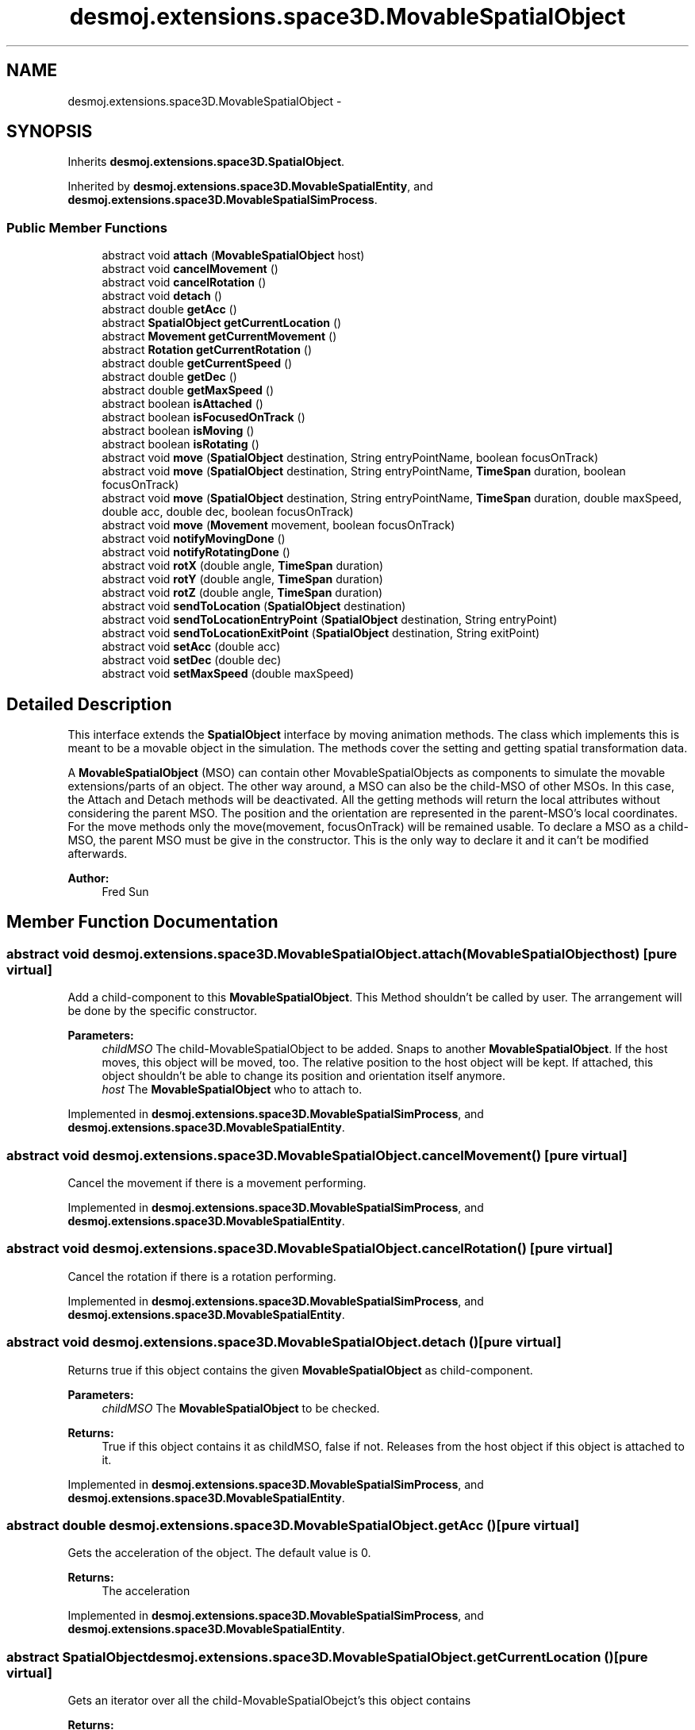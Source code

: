 .TH "desmoj.extensions.space3D.MovableSpatialObject" 3 "Wed Dec 4 2013" "Version 1.0" "Desmo-J" \" -*- nroff -*-
.ad l
.nh
.SH NAME
desmoj.extensions.space3D.MovableSpatialObject \- 
.SH SYNOPSIS
.br
.PP
.PP
Inherits \fBdesmoj\&.extensions\&.space3D\&.SpatialObject\fP\&.
.PP
Inherited by \fBdesmoj\&.extensions\&.space3D\&.MovableSpatialEntity\fP, and \fBdesmoj\&.extensions\&.space3D\&.MovableSpatialSimProcess\fP\&.
.SS "Public Member Functions"

.in +1c
.ti -1c
.RI "abstract void \fBattach\fP (\fBMovableSpatialObject\fP host)"
.br
.ti -1c
.RI "abstract void \fBcancelMovement\fP ()"
.br
.ti -1c
.RI "abstract void \fBcancelRotation\fP ()"
.br
.ti -1c
.RI "abstract void \fBdetach\fP ()"
.br
.ti -1c
.RI "abstract double \fBgetAcc\fP ()"
.br
.ti -1c
.RI "abstract \fBSpatialObject\fP \fBgetCurrentLocation\fP ()"
.br
.ti -1c
.RI "abstract \fBMovement\fP \fBgetCurrentMovement\fP ()"
.br
.ti -1c
.RI "abstract \fBRotation\fP \fBgetCurrentRotation\fP ()"
.br
.ti -1c
.RI "abstract double \fBgetCurrentSpeed\fP ()"
.br
.ti -1c
.RI "abstract double \fBgetDec\fP ()"
.br
.ti -1c
.RI "abstract double \fBgetMaxSpeed\fP ()"
.br
.ti -1c
.RI "abstract boolean \fBisAttached\fP ()"
.br
.ti -1c
.RI "abstract boolean \fBisFocusedOnTrack\fP ()"
.br
.ti -1c
.RI "abstract boolean \fBisMoving\fP ()"
.br
.ti -1c
.RI "abstract boolean \fBisRotating\fP ()"
.br
.ti -1c
.RI "abstract void \fBmove\fP (\fBSpatialObject\fP destination, String entryPointName, boolean focusOnTrack)"
.br
.ti -1c
.RI "abstract void \fBmove\fP (\fBSpatialObject\fP destination, String entryPointName, \fBTimeSpan\fP duration, boolean focusOnTrack)"
.br
.ti -1c
.RI "abstract void \fBmove\fP (\fBSpatialObject\fP destination, String entryPointName, \fBTimeSpan\fP duration, double maxSpeed, double acc, double dec, boolean focusOnTrack)"
.br
.ti -1c
.RI "abstract void \fBmove\fP (\fBMovement\fP movement, boolean focusOnTrack)"
.br
.ti -1c
.RI "abstract void \fBnotifyMovingDone\fP ()"
.br
.ti -1c
.RI "abstract void \fBnotifyRotatingDone\fP ()"
.br
.ti -1c
.RI "abstract void \fBrotX\fP (double angle, \fBTimeSpan\fP duration)"
.br
.ti -1c
.RI "abstract void \fBrotY\fP (double angle, \fBTimeSpan\fP duration)"
.br
.ti -1c
.RI "abstract void \fBrotZ\fP (double angle, \fBTimeSpan\fP duration)"
.br
.ti -1c
.RI "abstract void \fBsendToLocation\fP (\fBSpatialObject\fP destination)"
.br
.ti -1c
.RI "abstract void \fBsendToLocationEntryPoint\fP (\fBSpatialObject\fP destination, String entryPoint)"
.br
.ti -1c
.RI "abstract void \fBsendToLocationExitPoint\fP (\fBSpatialObject\fP destination, String exitPoint)"
.br
.ti -1c
.RI "abstract void \fBsetAcc\fP (double acc)"
.br
.ti -1c
.RI "abstract void \fBsetDec\fP (double dec)"
.br
.ti -1c
.RI "abstract void \fBsetMaxSpeed\fP (double maxSpeed)"
.br
.in -1c
.SH "Detailed Description"
.PP 
This interface extends the \fBSpatialObject\fP interface by moving animation methods\&. The class which implements this is meant to be a movable object in the simulation\&. The methods cover the setting and getting spatial transformation data\&.
.PP
A \fBMovableSpatialObject\fP (MSO) can contain other MovableSpatialObjects as components to simulate the movable extensions/parts of an object\&. The other way around, a MSO can also be the child-MSO of other MSOs\&. In this case, the Attach and Detach methods will be deactivated\&. All the getting methods will return the local attributes without considering the parent MSO\&. The position and the orientation are represented in the parent-MSO's local coordinates\&. For the move methods only the move(movement, focusOnTrack) will be remained usable\&. To declare a MSO as a child-MSO, the parent MSO must be give in the constructor\&. This is the only way to declare it and it can't be modified afterwards\&.
.PP
\fBAuthor:\fP
.RS 4
Fred Sun 
.RE
.PP

.SH "Member Function Documentation"
.PP 
.SS "abstract void desmoj\&.extensions\&.space3D\&.MovableSpatialObject\&.attach (\fBMovableSpatialObject\fPhost)\fC [pure virtual]\fP"
Add a child-component to this \fBMovableSpatialObject\fP\&. This Method shouldn't be called by user\&. The arrangement will be done by the specific constructor\&. 
.PP
\fBParameters:\fP
.RS 4
\fIchildMSO\fP The child-MovableSpatialObject to be added\&. Snaps to another \fBMovableSpatialObject\fP\&. If the host moves, this object will be moved, too\&. The relative position to the host object will be kept\&. If attached, this object shouldn't be able to change its position and orientation itself anymore\&. 
.br
\fIhost\fP The \fBMovableSpatialObject\fP who to attach to\&. 
.RE
.PP

.PP
Implemented in \fBdesmoj\&.extensions\&.space3D\&.MovableSpatialSimProcess\fP, and \fBdesmoj\&.extensions\&.space3D\&.MovableSpatialEntity\fP\&.
.SS "abstract void desmoj\&.extensions\&.space3D\&.MovableSpatialObject\&.cancelMovement ()\fC [pure virtual]\fP"
Cancel the movement if there is a movement performing\&. 
.PP
Implemented in \fBdesmoj\&.extensions\&.space3D\&.MovableSpatialSimProcess\fP, and \fBdesmoj\&.extensions\&.space3D\&.MovableSpatialEntity\fP\&.
.SS "abstract void desmoj\&.extensions\&.space3D\&.MovableSpatialObject\&.cancelRotation ()\fC [pure virtual]\fP"
Cancel the rotation if there is a rotation performing\&. 
.PP
Implemented in \fBdesmoj\&.extensions\&.space3D\&.MovableSpatialSimProcess\fP, and \fBdesmoj\&.extensions\&.space3D\&.MovableSpatialEntity\fP\&.
.SS "abstract void desmoj\&.extensions\&.space3D\&.MovableSpatialObject\&.detach ()\fC [pure virtual]\fP"
Returns true if this object contains the given \fBMovableSpatialObject\fP as child-component\&. 
.PP
\fBParameters:\fP
.RS 4
\fIchildMSO\fP The \fBMovableSpatialObject\fP to be checked\&. 
.RE
.PP
\fBReturns:\fP
.RS 4
True if this object contains it as childMSO, false if not\&. Releases from the host object if this object is attached to it\&. 
.RE
.PP

.PP
Implemented in \fBdesmoj\&.extensions\&.space3D\&.MovableSpatialSimProcess\fP, and \fBdesmoj\&.extensions\&.space3D\&.MovableSpatialEntity\fP\&.
.SS "abstract double desmoj\&.extensions\&.space3D\&.MovableSpatialObject\&.getAcc ()\fC [pure virtual]\fP"
Gets the acceleration of the object\&. The default value is 0\&. 
.PP
\fBReturns:\fP
.RS 4
The acceleration 
.RE
.PP

.PP
Implemented in \fBdesmoj\&.extensions\&.space3D\&.MovableSpatialSimProcess\fP, and \fBdesmoj\&.extensions\&.space3D\&.MovableSpatialEntity\fP\&.
.SS "abstract \fBSpatialObject\fP desmoj\&.extensions\&.space3D\&.MovableSpatialObject\&.getCurrentLocation ()\fC [pure virtual]\fP"
Gets an iterator over all the child-MovableSpatialObejct's this object contains 
.PP
\fBReturns:\fP
.RS 4
An iterator over all the child-MSO's this object contains\&. Returns the \fBSpatialObject\fP where this \fBMovableSpatialObject\fP is currently located\&. 
.PP
The \fBSpatialObject\fP where this \fBMovableSpatialObject\fP is located\&. Null, if it isn't located at any \fBSpatialObject\fP\&. 
.RE
.PP

.PP
Implemented in \fBdesmoj\&.extensions\&.space3D\&.MovableSpatialSimProcess\fP, and \fBdesmoj\&.extensions\&.space3D\&.MovableSpatialEntity\fP\&.
.SS "abstract \fBMovement\fP desmoj\&.extensions\&.space3D\&.MovableSpatialObject\&.getCurrentMovement ()\fC [pure virtual]\fP"
Gets the current \fBMovement\fP object\&. 
.PP
\fBReturns:\fP
.RS 4
The current \fBMovement\fP object\&. Null, if this \fBMovableSpatialObject\fP isn't moving\&. 
.RE
.PP

.PP
Implemented in \fBdesmoj\&.extensions\&.space3D\&.MovableSpatialSimProcess\fP, and \fBdesmoj\&.extensions\&.space3D\&.MovableSpatialEntity\fP\&.
.SS "abstract \fBRotation\fP desmoj\&.extensions\&.space3D\&.MovableSpatialObject\&.getCurrentRotation ()\fC [pure virtual]\fP"
Gets the current \fBRotation\fP object\&. 
.PP
\fBReturns:\fP
.RS 4
The current \fBRotation\fP object\&. Null, if this \fBMovableSpatialObject\fP isn't rotating\&. 
.RE
.PP

.PP
Implemented in \fBdesmoj\&.extensions\&.space3D\&.MovableSpatialSimProcess\fP, and \fBdesmoj\&.extensions\&.space3D\&.MovableSpatialEntity\fP\&.
.SS "abstract double desmoj\&.extensions\&.space3D\&.MovableSpatialObject\&.getCurrentSpeed ()\fC [pure virtual]\fP"
Gets the current moving speed of the object\&. 
.PP
\fBReturns:\fP
.RS 4
The current moving speed\&. 
.RE
.PP

.PP
Implemented in \fBdesmoj\&.extensions\&.space3D\&.MovableSpatialSimProcess\fP, and \fBdesmoj\&.extensions\&.space3D\&.MovableSpatialEntity\fP\&.
.SS "abstract double desmoj\&.extensions\&.space3D\&.MovableSpatialObject\&.getDec ()\fC [pure virtual]\fP"
Gets the negative acceleration of the object\&. The default value is 0\&. 
.PP
\fBReturns:\fP
.RS 4
The negative acceleration 
.RE
.PP

.PP
Implemented in \fBdesmoj\&.extensions\&.space3D\&.MovableSpatialSimProcess\fP, and \fBdesmoj\&.extensions\&.space3D\&.MovableSpatialEntity\fP\&.
.SS "abstract double desmoj\&.extensions\&.space3D\&.MovableSpatialObject\&.getMaxSpeed ()\fC [pure virtual]\fP"
Gets the vector which points to the front side of this \fBMovableSpatialObject\fP\&. The default vector is null\&. 
.PP
\fBReturns:\fP
.RS 4
The normalized vector which shows the front side\&. Gets the maximum speed of the object\&. If it's 0, the \fBMovableSpatialObject\fP won't have speed limitation\&. The default value is 0\&. 
.PP
The maximum speed of the object 
.RE
.PP

.PP
Implemented in \fBdesmoj\&.extensions\&.space3D\&.MovableSpatialSimProcess\fP, and \fBdesmoj\&.extensions\&.space3D\&.MovableSpatialEntity\fP\&.
.SS "abstract boolean desmoj\&.extensions\&.space3D\&.MovableSpatialObject\&.isAttached ()\fC [pure virtual]\fP"
Gets how many child-MovableSpatialObject's this object has\&. 
.PP
\fBReturns:\fP
.RS 4
The number of the child-MSO's of this obejct\&. Gets the parent-MovableSpaitalObject if this Object is a component of it 
.PP
The parent-MSO if exist\&. Else, null\&. Check whether this object has any child-MovableSpatialObject 
.PP
True if there is a childMSO\&. False if there is no childMSO\&. IShows whether the \fBMovableSpatialObject\fP is attached\&. 
.PP
Whether the MovableSpatialObejct is attached\&. 
.RE
.PP

.PP
Implemented in \fBdesmoj\&.extensions\&.space3D\&.MovableSpatialSimProcess\fP, and \fBdesmoj\&.extensions\&.space3D\&.MovableSpatialEntity\fP\&.
.SS "abstract boolean desmoj\&.extensions\&.space3D\&.MovableSpatialObject\&.isFocusedOnTrack ()\fC [pure virtual]\fP"
Returns whether the FocusOnTrack function is on\&. 
.PP
\fBReturns:\fP
.RS 4
True if it's set\&. False if it's not set\&. 
.RE
.PP

.PP
Implemented in \fBdesmoj\&.extensions\&.space3D\&.MovableSpatialSimProcess\fP, and \fBdesmoj\&.extensions\&.space3D\&.MovableSpatialEntity\fP\&.
.SS "abstract boolean desmoj\&.extensions\&.space3D\&.MovableSpatialObject\&.isMoving ()\fC [pure virtual]\fP"
Shows whether the \fBMovableSpatialObject\fP is moving\&. 
.PP
\fBReturns:\fP
.RS 4
whether the \fBMovableSpatialObject\fP is moving\&. 
.RE
.PP

.PP
Implemented in \fBdesmoj\&.extensions\&.space3D\&.MovableSpatialSimProcess\fP, and \fBdesmoj\&.extensions\&.space3D\&.MovableSpatialEntity\fP\&.
.SS "abstract boolean desmoj\&.extensions\&.space3D\&.MovableSpatialObject\&.isRotating ()\fC [pure virtual]\fP"
Shows whether the \fBMovableSpatialObject\fP is rotating\&. 
.PP
\fBReturns:\fP
.RS 4
whether the \fBMovableSpatialObject\fP is rotating\&. 
.RE
.PP

.PP
Implemented in \fBdesmoj\&.extensions\&.space3D\&.MovableSpatialSimProcess\fP, and \fBdesmoj\&.extensions\&.space3D\&.MovableSpatialEntity\fP\&.
.SS "abstract void desmoj\&.extensions\&.space3D\&.MovableSpatialObject\&.move (\fBSpatialObject\fPdestination, StringentryPointName, booleanfocusOnTrack)\fC [pure virtual]\fP"
Show whether the \fBMovableSpatialObject\fP is a child-component of another \fBMovableSpatialObject\fP 
.PP
\fBReturns:\fP
.RS 4
true, if this \fBMovableSpatialObject\fP is part of another \fBMovableSpatialObject\fP\&. False, if it's not\&. Move the object to the position of another \fBSpatialObject\fP without a specified duration\&. It use the acceleration, deceleration and the maximum speed of the \fBMovableSpatialObject\fP\&. For this method the maximum speed of the object must be given or an \fBIllegalMoveException\fP will be thrown\&. If the acceleration is <= 0 OR deceleration of the object is >= 0, then the kinematical attributes won't be calculated and the movement will start with the maximum speed and break to zero immediately at the destination\&. If the object is already moving it will move to the new destination\&. (not for \fBMovableSpatialSimProcess\fP) 
.RE
.PP
\fBParameters:\fP
.RS 4
\fIdestination\fP The destination object we want to move to\&. 
.br
\fIenttryPointName\fP The name of the specific entry point at the destination object, which should be steered to\&. 
.br
\fIfocusOnTrack\fP Whether the orientation of the moving object should focus to the moving direction\&. 
.RE
.PP

.PP
Implemented in \fBdesmoj\&.extensions\&.space3D\&.MovableSpatialSimProcess\fP, and \fBdesmoj\&.extensions\&.space3D\&.MovableSpatialEntity\fP\&.
.SS "abstract void desmoj\&.extensions\&.space3D\&.MovableSpatialObject\&.move (\fBSpatialObject\fPdestination, StringentryPointName, \fBTimeSpan\fPduration, booleanfocusOnTrack)\fC [pure virtual]\fP"
Move the object to the position of another \fBSpatialObject\fP with a specified duration\&. It use the acceleration, deceleration and the maximum speed of the \fBMovableSpatialObject\fP\&. If the acceleration is <= 0 OR deceleration of the object is >= 0, then the kinematical attributes won't be calculated and the movement will start with the speed needed to arrive the destination in time\&. If the maximum speed of the object is initialized (>0), then an \fBIllegalMoveException\fP will be thrown if it is not possible to make to the destination in time\&. If the object is already moving it will move to the new destination\&. (not for \fBMovableSpatialSimProcess\fP) 
.PP
\fBParameters:\fP
.RS 4
\fIdestination\fP The destination object we want to move to\&. 
.br
\fIenttryPointName\fP The name of the specific entry point at the destination object, which should be steered to\&. 
.br
\fIduration\fP The duration of the movement in TimeSpan\&. 
.br
\fIfocusOnTrack\fP Whether the orientation of the moving object should focus to the moving direction\&. 
.RE
.PP

.PP
Implemented in \fBdesmoj\&.extensions\&.space3D\&.MovableSpatialSimProcess\fP, and \fBdesmoj\&.extensions\&.space3D\&.MovableSpatialEntity\fP\&.
.SS "abstract void desmoj\&.extensions\&.space3D\&.MovableSpatialObject\&.move (\fBSpatialObject\fPdestination, StringentryPointName, \fBTimeSpan\fPduration, doublemaxSpeed, doubleacc, doubledec, booleanfocusOnTrack)\fC [pure virtual]\fP"
Move the object to the position of another \fBSpatialObject\fP with specific attributes\&. There are different varieties of movement modes depends on the initialized parameters (O = initialized, X = not initialized(means invalid or null)):
.PP
case 1: duration O, maxSpeed O, acc & dec O: The movement will be performed according to the parameters\&. If the given parameters can't be satisfied, an \fBIllegalMoveException\fP will be thrown\&.
.PP
case 2: duration X, maxSpeed O, acc & dec O: The object will be moved to the destination with the fastest speed possible\&.
.PP
case 3: duration O, maxSpeed X, acc & dec O: The object will move to the destination with the given acceleration and deceleration and try to reach the destination in time\&. If the given parameters can't be satisfied, an \fBIllegalMoveException\fP will be thrown\&.
.PP
case 4: duration X, maxSpeed X, acc & dec O: The object will be accelerated and followed by a deceleration\&. There's no constant phase in the movement\&.
.PP
case 5: duration O, maxSpeed O, acc or dec X: The object will start with the speed needed to arrive the destination in the given time and break suddenly to zero at the end of the movement\&. The maxSpeed gives the speed limit of the movement\&. If the given parameters can't be satisfied, an \fBIllegalMoveException\fP will be thrown\&.
.PP
case 6: duration X, maxSpeed O, acc or dec X: The movement will start with the maxSpeed and stops the destination\&.
.PP
case 7: duration O, maxSpeed X, acc or dec X: The movement will start with the speed needed to arrive the destination with the duration given\&.
.PP
All other combinations of these parameters will cause an \fBIllegalMoveException\fP\&.
.PP
If the object is already moving it will move to the new destination\&. (not for \fBMovableSpatialSimProcess\fP) 
.PP
\fBParameters:\fP
.RS 4
\fIdestination\fP The destination object we want to move to\&. 
.br
\fIenttryPointName\fP The name of the specific entry point at the destination object, which should be steered to\&. 
.br
\fIduration\fP The duration of the movement in TimeSpan(optional)\&. 
.br
\fImaxSpeed\fP The maximum speed of the movement(optional)\&. 
.br
\fIacc\fP The acceleration of the movement(optional)\&. 
.br
\fIdec\fP The deceleration of the movement(optional)\&. 
.br
\fIfocusOnTrack\fP Whether the orientation of the moving object should focus to the moving direction\&. 
.RE
.PP

.PP
Implemented in \fBdesmoj\&.extensions\&.space3D\&.MovableSpatialSimProcess\fP, and \fBdesmoj\&.extensions\&.space3D\&.MovableSpatialEntity\fP\&.
.SS "abstract void desmoj\&.extensions\&.space3D\&.MovableSpatialObject\&.move (\fBMovement\fPmovement, booleanfocusOnTrack)\fC [pure virtual]\fP"
Move the object to the destination according to the given movement object\&. If the object is already moving it will move to the new destination\&. (not for \fBMovableSpatialSimProcess\fP) If this \fBMovableSpatialObject\fP is a child-MSO, the \fBTrack\fP which is contained in the \fBMovement\fP parameter should be in the local coordinates of this object\&. 
.PP
\fBParameters:\fP
.RS 4
\fImovement\fP The movement which should be performed\&. 
.br
\fIfocusOnTrack\fP Whether the orientation of the moving object should focus to the moving direction\&. 
.RE
.PP

.PP
Implemented in \fBdesmoj\&.extensions\&.space3D\&.MovableSpatialSimProcess\fP, and \fBdesmoj\&.extensions\&.space3D\&.MovableSpatialEntity\fP\&.
.SS "abstract void desmoj\&.extensions\&.space3D\&.MovableSpatialObject\&.notifyMovingDone ()\fC [pure virtual]\fP"
Notifies the \fBMovableSpatialObject\fP that the moving is finished and updates the new coordinates\&. This method shouldn't be called by user! 
.PP
Implemented in \fBdesmoj\&.extensions\&.space3D\&.MovableSpatialSimProcess\fP, and \fBdesmoj\&.extensions\&.space3D\&.MovableSpatialEntity\fP\&.
.SS "abstract void desmoj\&.extensions\&.space3D\&.MovableSpatialObject\&.notifyRotatingDone ()\fC [pure virtual]\fP"
Notifies the \fBMovableSpatialObject\fP that the rotating is finished and updates the new coordinates\&. This method shouldn't be called by user! 
.PP
Implemented in \fBdesmoj\&.extensions\&.space3D\&.MovableSpatialSimProcess\fP, and \fBdesmoj\&.extensions\&.space3D\&.MovableSpatialEntity\fP\&.
.SS "abstract void desmoj\&.extensions\&.space3D\&.MovableSpatialObject\&.rotX (doubleangle, \fBTimeSpan\fPduration)\fC [pure virtual]\fP"
Rotates the object about the x-axis using an animation\&. 
.PP
\fBParameters:\fP
.RS 4
\fIangle\fP The start angle 
.br
\fIduration\fP The duration of the animation 
.RE
.PP

.PP
Implemented in \fBdesmoj\&.extensions\&.space3D\&.MovableSpatialSimProcess\fP, and \fBdesmoj\&.extensions\&.space3D\&.MovableSpatialEntity\fP\&.
.SS "abstract void desmoj\&.extensions\&.space3D\&.MovableSpatialObject\&.rotY (doubleangle, \fBTimeSpan\fPduration)\fC [pure virtual]\fP"
Rotates the object about the y-axis using an animation\&. 
.PP
\fBParameters:\fP
.RS 4
\fIangle\fP The start angle 
.br
\fIduration\fP The duration of the animation 
.RE
.PP

.PP
Implemented in \fBdesmoj\&.extensions\&.space3D\&.MovableSpatialSimProcess\fP, and \fBdesmoj\&.extensions\&.space3D\&.MovableSpatialEntity\fP\&.
.SS "abstract void desmoj\&.extensions\&.space3D\&.MovableSpatialObject\&.rotZ (doubleangle, \fBTimeSpan\fPduration)\fC [pure virtual]\fP"
Rotates the object about the z-axis using an animation\&. 
.PP
\fBParameters:\fP
.RS 4
\fIangle\fP The start angle 
.br
\fIduration\fP The duration of the animation 
.RE
.PP

.PP
Implemented in \fBdesmoj\&.extensions\&.space3D\&.MovableSpatialSimProcess\fP, and \fBdesmoj\&.extensions\&.space3D\&.MovableSpatialEntity\fP\&.
.SS "abstract void desmoj\&.extensions\&.space3D\&.MovableSpatialObject\&.sendToLocation (\fBSpatialObject\fPdestination)\fC [pure virtual]\fP"
Set this object to the position of the destination object and change the currentLocation to the destination object\&.
.PP
\fBParameters:\fP
.RS 4
\fIdestination\fP The destination this object will be send to\&. 
.RE
.PP

.PP
Implemented in \fBdesmoj\&.extensions\&.space3D\&.MovableSpatialSimProcess\fP, and \fBdesmoj\&.extensions\&.space3D\&.MovableSpatialEntity\fP\&.
.SS "abstract void desmoj\&.extensions\&.space3D\&.MovableSpatialObject\&.sendToLocationEntryPoint (\fBSpatialObject\fPdestination, StringentryPoint)\fC [pure virtual]\fP"
Set this object to the position of the given entry point of the destination object\&. The currentLocation will also be changed to the destination object\&.
.PP
\fBParameters:\fP
.RS 4
\fIdestination\fP The destination object the currentLocation should be set to\&. 
.br
\fIentryPoint\fP The specific entry point of the destination object\&. 
.RE
.PP

.PP
Implemented in \fBdesmoj\&.extensions\&.space3D\&.MovableSpatialSimProcess\fP, and \fBdesmoj\&.extensions\&.space3D\&.MovableSpatialEntity\fP\&.
.SS "abstract void desmoj\&.extensions\&.space3D\&.MovableSpatialObject\&.sendToLocationExitPoint (\fBSpatialObject\fPdestination, StringexitPoint)\fC [pure virtual]\fP"
Set this object to the position of the given exit point of the destination object\&. The currentLocation will also be changed to the destination object\&.
.PP
\fBParameters:\fP
.RS 4
\fIdestination\fP The destination object the currentLocation should be set to\&. 
.br
\fIexitPoint\fP The specific exit point of the destination object this object will be send to\&. 
.RE
.PP

.PP
Implemented in \fBdesmoj\&.extensions\&.space3D\&.MovableSpatialSimProcess\fP, and \fBdesmoj\&.extensions\&.space3D\&.MovableSpatialEntity\fP\&.
.SS "abstract void desmoj\&.extensions\&.space3D\&.MovableSpatialObject\&.setAcc (doubleacc)\fC [pure virtual]\fP"
Sets the acceleration of the object\&. 
.PP
\fBParameters:\fP
.RS 4
\fIacc\fP The acceleration 
.RE
.PP

.PP
Implemented in \fBdesmoj\&.extensions\&.space3D\&.MovableSpatialSimProcess\fP, and \fBdesmoj\&.extensions\&.space3D\&.MovableSpatialEntity\fP\&.
.SS "abstract void desmoj\&.extensions\&.space3D\&.MovableSpatialObject\&.setDec (doubledec)\fC [pure virtual]\fP"
Sets the negative acceleration of the object\&. 
.PP
\fBParameters:\fP
.RS 4
\fIdec\fP The negative acceleration 
.RE
.PP

.PP
Implemented in \fBdesmoj\&.extensions\&.space3D\&.MovableSpatialSimProcess\fP, and \fBdesmoj\&.extensions\&.space3D\&.MovableSpatialEntity\fP\&.
.SS "abstract void desmoj\&.extensions\&.space3D\&.MovableSpatialObject\&.setMaxSpeed (doublemaxSpeed)\fC [pure virtual]\fP"
Sets the maximum speed of this object 
.PP
\fBParameters:\fP
.RS 4
\fImaxSpeed\fP The maximum speed of the object 
.RE
.PP

.PP
Implemented in \fBdesmoj\&.extensions\&.space3D\&.MovableSpatialSimProcess\fP, and \fBdesmoj\&.extensions\&.space3D\&.MovableSpatialEntity\fP\&.

.SH "Author"
.PP 
Generated automatically by Doxygen for Desmo-J from the source code\&.
